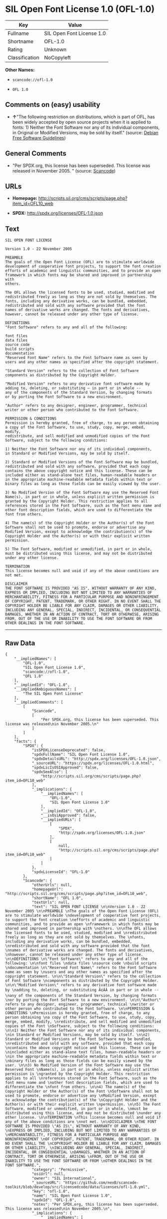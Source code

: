 * SIL Open Font License 1.0 (OFL-1.0)

| Key              | Value                       |
|------------------+-----------------------------|
| Fullname         | SIL Open Font License 1.0   |
| Shortname        | OFL-1.0                     |
| Rating           | Unknown                     |
| Classification   | NoCopyleft                  |

*Other Names:*

- =scancode://ofl-1.0=

- =OFL 1.0=

** Comments on (easy) usability

- *↑*"The following restriction on distributions, which is part of OFL,
  has been widely accepted by open source projects when it is applied to
  fonts: 1) Neither the Font Software nor any of its individual
  components, in Original or Modified Versions, may be sold by itself."
  (source: [[https://wiki.debian.org/DFSGLicenses][Debian Free Software
  Guidelines]])

** General Comments

- "Per SPDX.org, this license has been superseded. This license was
  released in November 2005. " (source:
  [[https://github.com/nexB/scancode-toolkit/blob/develop/src/licensedcode/data/licenses/ofl-1.0.yml][Scancode]])

** URLs

- *Homepage:*
  http://scripts.sil.org/cms/scripts/page.php?item_id=OFL10_web

- *SPDX:* http://spdx.org/licenses/OFL-1.0.json

** Text

#+BEGIN_EXAMPLE
  SIL OPEN FONT LICENSE 

  Version 1.0 - 22 November 2005 

  PREAMBLE 
  The goals of the Open Font License (OFL) are to stimulate worldwide 
  development of cooperative font projects, to support the font creation 
  efforts of academic and linguistic communities, and to provide an open 
  framework in which fonts may be shared and improved in partnership with 
  others. 

  The OFL allows the licensed fonts to be used, studied, modified and 
  redistributed freely as long as they are not sold by themselves. The 
  fonts, including any derivative works, can be bundled, embedded, 
  redistributed and sold with any software provided that the font 
  names of derivative works are changed. The fonts and derivatives, 
  however, cannot be released under any other type of license. 

  DEFINITIONS 
  "Font Software" refers to any and all of the following: 

  font files 
  data files 
  source code 
  build scripts 
  documentation 
  "Reserved Font Name" refers to the Font Software name as seen by 
  users and any other names as specified after the copyright statement. 

  "Standard Version" refers to the collection of Font Software 
  components as distributed by the Copyright Holder. 

  "Modified Version" refers to any derivative font software made by 
  adding to, deleting, or substituting — in part or in whole -- 
  any of the components of the Standard Version, by changing formats 
  or by porting the Font Software to a new environment. 

  "Author" refers to any designer, engineer, programmer, technical 
  writer or other person who contributed to the Font Software. 

  PERMISSION & CONDITIONS 
  Permission is hereby granted, free of charge, to any person obtaining 
  a copy of the Font Software, to use, study, copy, merge, embed, modify, 
  redistribute, and sell modified and unmodified copies of the Font 
  Software, subject to the following conditions: 

  1) Neither the Font Software nor any of its individual components, 
  in Standard or Modified Versions, may be sold by itself. 

  2) Standard or Modified Versions of the Font Software may be bundled, 
  redistributed and sold with any software, provided that each copy 
  contains the above copyright notice and this license. These can be 
  included either as stand-alone text files, human-readable headers or 
  in the appropriate machine-readable metadata fields within text or 
  binary files as long as those fields can be easily viewed by the user. 

  3) No Modified Version of the Font Software may use the Reserved Font 
  Name(s), in part or in whole, unless explicit written permission is 
  granted by the Copyright Holder. This restriction applies to all 
  references stored in the Font Software, such as the font menu name and 
  other font description fields, which are used to differentiate the 
  font from others. 

  4) The name(s) of the Copyright Holder or the Author(s) of the Font 
  Software shall not be used to promote, endorse or advertise any 
  Modified Version, except to acknowledge the contribution(s) of the 
  Copyright Holder and the Author(s) or with their explicit written 
  permission. 

  5) The Font Software, modified or unmodified, in part or in whole, 
  must be distributed using this license, and may not be distributed 
  under any other license. 

  TERMINATION 
  This license becomes null and void if any of the above conditions are 
  not met. 

  DISCLAIMER 
  THE FONT SOFTWARE IS PROVIDED "AS IS", WITHOUT WARRANTY OF ANY KIND, 
  EXPRESS OR IMPLIED, INCLUDING BUT NOT LIMITED TO ANY WARRANTIES OF 
  MERCHANTABILITY, FITNESS FOR A PARTICULAR PURPOSE AND NONINFRINGEMENT 
  OF COPYRIGHT, PATENT, TRADEMARK, OR OTHER RIGHT. IN NO EVENT SHALL THE 
  COPYRIGHT HOLDER BE LIABLE FOR ANY CLAIM, DAMAGES OR OTHER LIABILITY, 
  INCLUDING ANY GENERAL, SPECIAL, INDIRECT, INCIDENTAL, OR CONSEQUENTIAL 
  DAMAGES, WHETHER IN AN ACTION OF CONTRACT, TORT OR OTHERWISE, ARISING 
  FROM, OUT OF THE USE OR INABILITY TO USE THE FONT SOFTWARE OR FROM 
  OTHER DEALINGS IN THE FONT SOFTWARE.
#+END_EXAMPLE

--------------

** Raw Data

#+BEGIN_EXAMPLE
  {
      "__impliedNames": [
          "OFL-1.0",
          "SIL Open Font License 1.0",
          "scancode://ofl-1.0",
          "OFL 1.0"
      ],
      "__impliedId": "OFL-1.0",
      "__impliedAmbiguousNames": [
          "The SIL Open Font License"
      ],
      "__impliedComments": [
          [
              "Scancode",
              [
                  "Per SPDX.org, this license has been superseded. This license was released\nin November 2005.\n"
              ]
          ]
      ],
      "facts": {
          "SPDX": {
              "isSPDXLicenseDeprecated": false,
              "spdxFullName": "SIL Open Font License 1.0",
              "spdxDetailsURL": "http://spdx.org/licenses/OFL-1.0.json",
              "_sourceURL": "https://spdx.org/licenses/OFL-1.0.html",
              "spdxLicIsOSIApproved": false,
              "spdxSeeAlso": [
                  "http://scripts.sil.org/cms/scripts/page.php?item_id=OFL10_web"
              ],
              "_implications": {
                  "__impliedNames": [
                      "OFL-1.0",
                      "SIL Open Font License 1.0"
                  ],
                  "__impliedId": "OFL-1.0",
                  "__isOsiApproved": false,
                  "__impliedURLs": [
                      [
                          "SPDX",
                          "http://spdx.org/licenses/OFL-1.0.json"
                      ],
                      [
                          null,
                          "http://scripts.sil.org/cms/scripts/page.php?item_id=OFL10_web"
                      ]
                  ]
              },
              "spdxLicenseId": "OFL-1.0"
          },
          "Scancode": {
              "otherUrls": null,
              "homepageUrl": "http://scripts.sil.org/cms/scripts/page.php?item_id=OFL10_web",
              "shortName": "OFL 1.0",
              "textUrls": null,
              "text": "SIL OPEN FONT LICENSE \n\nVersion 1.0 - 22 November 2005 \n\nPREAMBLE \nThe goals of the Open Font License (OFL) are to stimulate worldwide \ndevelopment of cooperative font projects, to support the font creation \nefforts of academic and linguistic communities, and to provide an open \nframework in which fonts may be shared and improved in partnership with \nothers. \n\nThe OFL allows the licensed fonts to be used, studied, modified and \nredistributed freely as long as they are not sold by themselves. The \nfonts, including any derivative works, can be bundled, embedded, \nredistributed and sold with any software provided that the font \nnames of derivative works are changed. The fonts and derivatives, \nhowever, cannot be released under any other type of license. \n\nDEFINITIONS \n\"Font Software\" refers to any and all of the following: \n\nfont files \ndata files \nsource code \nbuild scripts \ndocumentation \n\"Reserved Font Name\" refers to the Font Software name as seen by \nusers and any other names as specified after the copyright statement. \n\n\"Standard Version\" refers to the collection of Font Software \ncomponents as distributed by the Copyright Holder. \n\n\"Modified Version\" refers to any derivative font software made by \nadding to, deleting, or substituting Ã¢ÂÂ in part or in whole -- \nany of the components of the Standard Version, by changing formats \nor by porting the Font Software to a new environment. \n\n\"Author\" refers to any designer, engineer, programmer, technical \nwriter or other person who contributed to the Font Software. \n\nPERMISSION & CONDITIONS \nPermission is hereby granted, free of charge, to any person obtaining \na copy of the Font Software, to use, study, copy, merge, embed, modify, \nredistribute, and sell modified and unmodified copies of the Font \nSoftware, subject to the following conditions: \n\n1) Neither the Font Software nor any of its individual components, \nin Standard or Modified Versions, may be sold by itself. \n\n2) Standard or Modified Versions of the Font Software may be bundled, \nredistributed and sold with any software, provided that each copy \ncontains the above copyright notice and this license. These can be \nincluded either as stand-alone text files, human-readable headers or \nin the appropriate machine-readable metadata fields within text or \nbinary files as long as those fields can be easily viewed by the user. \n\n3) No Modified Version of the Font Software may use the Reserved Font \nName(s), in part or in whole, unless explicit written permission is \ngranted by the Copyright Holder. This restriction applies to all \nreferences stored in the Font Software, such as the font menu name and \nother font description fields, which are used to differentiate the \nfont from others. \n\n4) The name(s) of the Copyright Holder or the Author(s) of the Font \nSoftware shall not be used to promote, endorse or advertise any \nModified Version, except to acknowledge the contribution(s) of the \nCopyright Holder and the Author(s) or with their explicit written \npermission. \n\n5) The Font Software, modified or unmodified, in part or in whole, \nmust be distributed using this license, and may not be distributed \nunder any other license. \n\nTERMINATION \nThis license becomes null and void if any of the above conditions are \nnot met. \n\nDISCLAIMER \nTHE FONT SOFTWARE IS PROVIDED \"AS IS\", WITHOUT WARRANTY OF ANY KIND, \nEXPRESS OR IMPLIED, INCLUDING BUT NOT LIMITED TO ANY WARRANTIES OF \nMERCHANTABILITY, FITNESS FOR A PARTICULAR PURPOSE AND NONINFRINGEMENT \nOF COPYRIGHT, PATENT, TRADEMARK, OR OTHER RIGHT. IN NO EVENT SHALL THE \nCOPYRIGHT HOLDER BE LIABLE FOR ANY CLAIM, DAMAGES OR OTHER LIABILITY, \nINCLUDING ANY GENERAL, SPECIAL, INDIRECT, INCIDENTAL, OR CONSEQUENTIAL \nDAMAGES, WHETHER IN AN ACTION OF CONTRACT, TORT OR OTHERWISE, ARISING \nFROM, OUT OF THE USE OR INABILITY TO USE THE FONT SOFTWARE OR FROM \nOTHER DEALINGS IN THE FONT SOFTWARE.",
              "category": "Permissive",
              "osiUrl": null,
              "owner": "SIL International",
              "_sourceURL": "https://github.com/nexB/scancode-toolkit/blob/develop/src/licensedcode/data/licenses/ofl-1.0.yml",
              "key": "ofl-1.0",
              "name": "SIL Open Font License 1.0",
              "spdxId": "OFL-1.0",
              "notes": "Per SPDX.org, this license has been superseded. This license was released\nin November 2005.\n",
              "_implications": {
                  "__impliedNames": [
                      "scancode://ofl-1.0",
                      "OFL 1.0",
                      "OFL-1.0"
                  ],
                  "__impliedId": "OFL-1.0",
                  "__impliedComments": [
                      [
                          "Scancode",
                          [
                              "Per SPDX.org, this license has been superseded. This license was released\nin November 2005.\n"
                          ]
                      ]
                  ],
                  "__impliedCopyleft": [
                      [
                          "Scancode",
                          "NoCopyleft"
                      ]
                  ],
                  "__calculatedCopyleft": "NoCopyleft",
                  "__impliedText": "SIL OPEN FONT LICENSE \n\nVersion 1.0 - 22 November 2005 \n\nPREAMBLE \nThe goals of the Open Font License (OFL) are to stimulate worldwide \ndevelopment of cooperative font projects, to support the font creation \nefforts of academic and linguistic communities, and to provide an open \nframework in which fonts may be shared and improved in partnership with \nothers. \n\nThe OFL allows the licensed fonts to be used, studied, modified and \nredistributed freely as long as they are not sold by themselves. The \nfonts, including any derivative works, can be bundled, embedded, \nredistributed and sold with any software provided that the font \nnames of derivative works are changed. The fonts and derivatives, \nhowever, cannot be released under any other type of license. \n\nDEFINITIONS \n\"Font Software\" refers to any and all of the following: \n\nfont files \ndata files \nsource code \nbuild scripts \ndocumentation \n\"Reserved Font Name\" refers to the Font Software name as seen by \nusers and any other names as specified after the copyright statement. \n\n\"Standard Version\" refers to the collection of Font Software \ncomponents as distributed by the Copyright Holder. \n\n\"Modified Version\" refers to any derivative font software made by \nadding to, deleting, or substituting â in part or in whole -- \nany of the components of the Standard Version, by changing formats \nor by porting the Font Software to a new environment. \n\n\"Author\" refers to any designer, engineer, programmer, technical \nwriter or other person who contributed to the Font Software. \n\nPERMISSION & CONDITIONS \nPermission is hereby granted, free of charge, to any person obtaining \na copy of the Font Software, to use, study, copy, merge, embed, modify, \nredistribute, and sell modified and unmodified copies of the Font \nSoftware, subject to the following conditions: \n\n1) Neither the Font Software nor any of its individual components, \nin Standard or Modified Versions, may be sold by itself. \n\n2) Standard or Modified Versions of the Font Software may be bundled, \nredistributed and sold with any software, provided that each copy \ncontains the above copyright notice and this license. These can be \nincluded either as stand-alone text files, human-readable headers or \nin the appropriate machine-readable metadata fields within text or \nbinary files as long as those fields can be easily viewed by the user. \n\n3) No Modified Version of the Font Software may use the Reserved Font \nName(s), in part or in whole, unless explicit written permission is \ngranted by the Copyright Holder. This restriction applies to all \nreferences stored in the Font Software, such as the font menu name and \nother font description fields, which are used to differentiate the \nfont from others. \n\n4) The name(s) of the Copyright Holder or the Author(s) of the Font \nSoftware shall not be used to promote, endorse or advertise any \nModified Version, except to acknowledge the contribution(s) of the \nCopyright Holder and the Author(s) or with their explicit written \npermission. \n\n5) The Font Software, modified or unmodified, in part or in whole, \nmust be distributed using this license, and may not be distributed \nunder any other license. \n\nTERMINATION \nThis license becomes null and void if any of the above conditions are \nnot met. \n\nDISCLAIMER \nTHE FONT SOFTWARE IS PROVIDED \"AS IS\", WITHOUT WARRANTY OF ANY KIND, \nEXPRESS OR IMPLIED, INCLUDING BUT NOT LIMITED TO ANY WARRANTIES OF \nMERCHANTABILITY, FITNESS FOR A PARTICULAR PURPOSE AND NONINFRINGEMENT \nOF COPYRIGHT, PATENT, TRADEMARK, OR OTHER RIGHT. IN NO EVENT SHALL THE \nCOPYRIGHT HOLDER BE LIABLE FOR ANY CLAIM, DAMAGES OR OTHER LIABILITY, \nINCLUDING ANY GENERAL, SPECIAL, INDIRECT, INCIDENTAL, OR CONSEQUENTIAL \nDAMAGES, WHETHER IN AN ACTION OF CONTRACT, TORT OR OTHERWISE, ARISING \nFROM, OUT OF THE USE OR INABILITY TO USE THE FONT SOFTWARE OR FROM \nOTHER DEALINGS IN THE FONT SOFTWARE.",
                  "__impliedURLs": [
                      [
                          "Homepage",
                          "http://scripts.sil.org/cms/scripts/page.php?item_id=OFL10_web"
                      ]
                  ]
              }
          },
          "Cavil": {
              "implications": {
                  "__impliedNames": [
                      "OFL-1.0",
                      "OFL-1.0"
                  ],
                  "__impliedId": "OFL-1.0"
              },
              "shortname": "OFL-1.0",
              "riskInt": 3,
              "trademarkInt": 0,
              "opinionInt": 0,
              "otherNames": [
                  "OFL-1.0"
              ],
              "patentInt": 0
          },
          "Debian Free Software Guidelines": {
              "LicenseName": "The SIL Open Font License",
              "State": "DFSGCompatible",
              "_sourceURL": "https://wiki.debian.org/DFSGLicenses",
              "_implications": {
                  "__impliedNames": [
                      "OFL-1.0"
                  ],
                  "__impliedAmbiguousNames": [
                      "The SIL Open Font License"
                  ],
                  "__impliedJudgement": [
                      [
                          "Debian Free Software Guidelines",
                          {
                              "tag": "PositiveJudgement",
                              "contents": "The following restriction on distributions, which is part of OFL, has been widely accepted by open source projects when it is applied to fonts: 1) Neither the Font Software nor any of its individual components, in Original or Modified Versions, may be sold by itself."
                          }
                      ]
                  ]
              },
              "Comment": "The following restriction on distributions, which is part of OFL, has been widely accepted by open source projects when it is applied to fonts: 1) Neither the Font Software nor any of its individual components, in Original or Modified Versions, may be sold by itself.",
              "LicenseId": "OFL-1.0"
          }
      },
      "__impliedJudgement": [
          [
              "Debian Free Software Guidelines",
              {
                  "tag": "PositiveJudgement",
                  "contents": "The following restriction on distributions, which is part of OFL, has been widely accepted by open source projects when it is applied to fonts: 1) Neither the Font Software nor any of its individual components, in Original or Modified Versions, may be sold by itself."
              }
          ]
      ],
      "__impliedCopyleft": [
          [
              "Scancode",
              "NoCopyleft"
          ]
      ],
      "__calculatedCopyleft": "NoCopyleft",
      "__isOsiApproved": false,
      "__impliedText": "SIL OPEN FONT LICENSE \n\nVersion 1.0 - 22 November 2005 \n\nPREAMBLE \nThe goals of the Open Font License (OFL) are to stimulate worldwide \ndevelopment of cooperative font projects, to support the font creation \nefforts of academic and linguistic communities, and to provide an open \nframework in which fonts may be shared and improved in partnership with \nothers. \n\nThe OFL allows the licensed fonts to be used, studied, modified and \nredistributed freely as long as they are not sold by themselves. The \nfonts, including any derivative works, can be bundled, embedded, \nredistributed and sold with any software provided that the font \nnames of derivative works are changed. The fonts and derivatives, \nhowever, cannot be released under any other type of license. \n\nDEFINITIONS \n\"Font Software\" refers to any and all of the following: \n\nfont files \ndata files \nsource code \nbuild scripts \ndocumentation \n\"Reserved Font Name\" refers to the Font Software name as seen by \nusers and any other names as specified after the copyright statement. \n\n\"Standard Version\" refers to the collection of Font Software \ncomponents as distributed by the Copyright Holder. \n\n\"Modified Version\" refers to any derivative font software made by \nadding to, deleting, or substituting â in part or in whole -- \nany of the components of the Standard Version, by changing formats \nor by porting the Font Software to a new environment. \n\n\"Author\" refers to any designer, engineer, programmer, technical \nwriter or other person who contributed to the Font Software. \n\nPERMISSION & CONDITIONS \nPermission is hereby granted, free of charge, to any person obtaining \na copy of the Font Software, to use, study, copy, merge, embed, modify, \nredistribute, and sell modified and unmodified copies of the Font \nSoftware, subject to the following conditions: \n\n1) Neither the Font Software nor any of its individual components, \nin Standard or Modified Versions, may be sold by itself. \n\n2) Standard or Modified Versions of the Font Software may be bundled, \nredistributed and sold with any software, provided that each copy \ncontains the above copyright notice and this license. These can be \nincluded either as stand-alone text files, human-readable headers or \nin the appropriate machine-readable metadata fields within text or \nbinary files as long as those fields can be easily viewed by the user. \n\n3) No Modified Version of the Font Software may use the Reserved Font \nName(s), in part or in whole, unless explicit written permission is \ngranted by the Copyright Holder. This restriction applies to all \nreferences stored in the Font Software, such as the font menu name and \nother font description fields, which are used to differentiate the \nfont from others. \n\n4) The name(s) of the Copyright Holder or the Author(s) of the Font \nSoftware shall not be used to promote, endorse or advertise any \nModified Version, except to acknowledge the contribution(s) of the \nCopyright Holder and the Author(s) or with their explicit written \npermission. \n\n5) The Font Software, modified or unmodified, in part or in whole, \nmust be distributed using this license, and may not be distributed \nunder any other license. \n\nTERMINATION \nThis license becomes null and void if any of the above conditions are \nnot met. \n\nDISCLAIMER \nTHE FONT SOFTWARE IS PROVIDED \"AS IS\", WITHOUT WARRANTY OF ANY KIND, \nEXPRESS OR IMPLIED, INCLUDING BUT NOT LIMITED TO ANY WARRANTIES OF \nMERCHANTABILITY, FITNESS FOR A PARTICULAR PURPOSE AND NONINFRINGEMENT \nOF COPYRIGHT, PATENT, TRADEMARK, OR OTHER RIGHT. IN NO EVENT SHALL THE \nCOPYRIGHT HOLDER BE LIABLE FOR ANY CLAIM, DAMAGES OR OTHER LIABILITY, \nINCLUDING ANY GENERAL, SPECIAL, INDIRECT, INCIDENTAL, OR CONSEQUENTIAL \nDAMAGES, WHETHER IN AN ACTION OF CONTRACT, TORT OR OTHERWISE, ARISING \nFROM, OUT OF THE USE OR INABILITY TO USE THE FONT SOFTWARE OR FROM \nOTHER DEALINGS IN THE FONT SOFTWARE.",
      "__impliedURLs": [
          [
              "SPDX",
              "http://spdx.org/licenses/OFL-1.0.json"
          ],
          [
              null,
              "http://scripts.sil.org/cms/scripts/page.php?item_id=OFL10_web"
          ],
          [
              "Homepage",
              "http://scripts.sil.org/cms/scripts/page.php?item_id=OFL10_web"
          ]
      ]
  }
#+END_EXAMPLE

--------------

** Dot Cluster Graph

[[../dot/OFL-1.0.svg]]